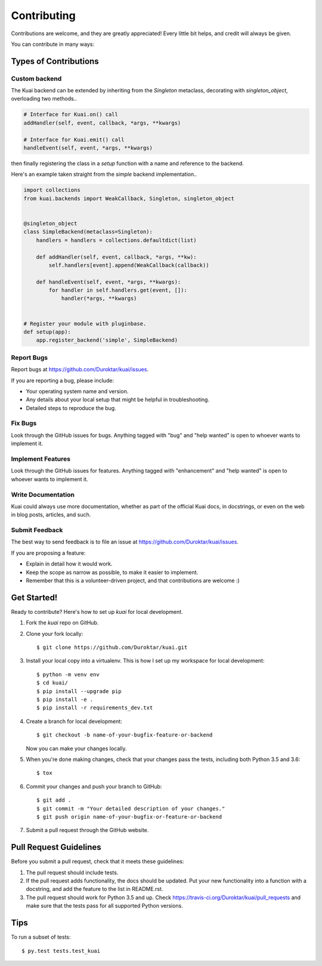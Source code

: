

============
Contributing
============

Contributions are welcome, and they are greatly appreciated! Every
little bit helps, and credit will always be given.

You can contribute in many ways:

Types of Contributions
----------------------

Custom backend
~~~~~~~~~~~~~~

The Kuai backend can be extended by inheriting from the `Singleton` metaclass, decorating with `singleton_object`, overloading two methods..

.. code-block:: python

    # Interface for Kuai.on() call
    addHandler(self, event, callback, *args, **kwargs) 

    # Interface for Kuai.emit() call
    handleEvent(self, event, *args, **kwargs)

then finally registering the class in a `setup` function with a name and reference to the backend.

Here's an example taken straight from the `simple` backend implementation..

.. code-block:: python

    import collections
    from kuai.backends import WeakCallback, Singleton, singleton_object


    @singleton_object
    class SimpleBackend(metaclass=Singleton):
        handlers = handlers = collections.defaultdict(list)

        def addHandler(self, event, callback, *args, **kw):
            self.handlers[event].append(WeakCallback(callback))

        def handleEvent(self, event, *args, **kwargs):
            for handler in self.handlers.get(event, []):
                handler(*args, **kwargs)


    # Register your module with pluginbase.
    def setup(app):
        app.register_backend('simple', SimpleBackend)


Report Bugs
~~~~~~~~~~~

Report bugs at https://github.com/Duroktar/kuai/issues.

If you are reporting a bug, please include:

* Your operating system name and version.
* Any details about your local setup that might be helpful in troubleshooting.
* Detailed steps to reproduce the bug.

Fix Bugs
~~~~~~~~

Look through the GitHub issues for bugs. Anything tagged with "bug"
and "help wanted" is open to whoever wants to implement it.

Implement Features
~~~~~~~~~~~~~~~~~~

Look through the GitHub issues for features. Anything tagged with "enhancement"
and "help wanted" is open to whoever wants to implement it.

Write Documentation
~~~~~~~~~~~~~~~~~~~

Kuai could always use more documentation, whether as part of the
official Kuai docs, in docstrings, or even on the web in blog posts,
articles, and such.

Submit Feedback
~~~~~~~~~~~~~~~

The best way to send feedback is to file an issue at https://github.com/Duroktar/kuai/issues.

If you are proposing a feature:

* Explain in detail how it would work.
* Keep the scope as narrow as possible, to make it easier to implement.
* Remember that this is a volunteer-driven project, and that contributions
  are welcome :)


Get Started!
------------

.. highlight:: shell

Ready to contribute? Here's how to set up `kuai` for local development.

1. Fork the `kuai` repo on GitHub.
2. Clone your fork locally::

    $ git clone https://github.com/Duroktar/kuai.git

3. Install your local copy into a virtualenv. This is how I set up my workspace for local development::

    $ python -m venv env
    $ cd kuai/
    $ pip install --upgrade pip
    $ pip install -e .
    $ pip install -r requirements_dev.txt

4. Create a branch for local development::

    $ git checkout -b name-of-your-bugfix-feature-or-backend

   Now you can make your changes locally.

5. When you're done making changes, check that your changes pass the tests, including both Python 3.5 and 3.6::

    $ tox

6. Commit your changes and push your branch to GitHub::

    $ git add .
    $ git commit -m "Your detailed description of your changes."
    $ git push origin name-of-your-bugfix-or-feature-or-backend

7. Submit a pull request through the GitHub website.

Pull Request Guidelines
-----------------------

Before you submit a pull request, check that it meets these guidelines:

1. The pull request should include tests.
2. If the pull request adds functionality, the docs should be updated. Put
   your new functionality into a function with a docstring, and add the
   feature to the list in README.rst.
3. The pull request should work for Python 3.5 and up. Check
   https://travis-ci.org/Duroktar/kuai/pull_requests
   and make sure that the tests pass for all supported Python versions.

Tips
----

To run a subset of tests::

$ py.test tests.test_kuai

